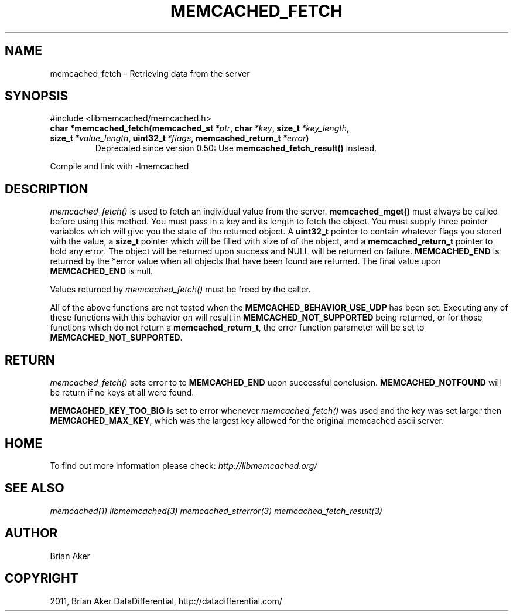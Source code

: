 .TH "MEMCACHED_FETCH" "3" "May 22, 2012" "1.0.8" "libmemcached"
.SH NAME
memcached_fetch \- Retrieving data from the server
.
.nr rst2man-indent-level 0
.
.de1 rstReportMargin
\\$1 \\n[an-margin]
level \\n[rst2man-indent-level]
level margin: \\n[rst2man-indent\\n[rst2man-indent-level]]
-
\\n[rst2man-indent0]
\\n[rst2man-indent1]
\\n[rst2man-indent2]
..
.de1 INDENT
.\" .rstReportMargin pre:
. RS \\$1
. nr rst2man-indent\\n[rst2man-indent-level] \\n[an-margin]
. nr rst2man-indent-level +1
.\" .rstReportMargin post:
..
.de UNINDENT
. RE
.\" indent \\n[an-margin]
.\" old: \\n[rst2man-indent\\n[rst2man-indent-level]]
.nr rst2man-indent-level -1
.\" new: \\n[rst2man-indent\\n[rst2man-indent-level]]
.in \\n[rst2man-indent\\n[rst2man-indent-level]]u
..
.\" Man page generated from reStructeredText.
.
.SH SYNOPSIS
.sp
#include <libmemcached/memcached.h>
.INDENT 0.0
.TP
.B char *memcached_fetch(memcached_st\fI\ *ptr\fP, char\fI\ *key\fP, size_t\fI\ *key_length\fP, size_t\fI\ *value_length\fP, uint32_t\fI\ *flags\fP, memcached_return_t\fI\ *error\fP)
Deprecated since version 0.50: Use \fBmemcached_fetch_result()\fP instead.
.UNINDENT
.sp
Compile and link with \-lmemcached
.SH DESCRIPTION
.sp
\fI\%memcached_fetch()\fP is used to fetch an individual value from the server. \fBmemcached_mget()\fP must always be called before using this method.
You must pass in a key and its length to fetch the object. You must supply
three pointer variables which will give you the state of the returned
object.  A \fBuint32_t\fP pointer to contain whatever flags you stored with the value, a \fBsize_t\fP pointer which will be filled with size of of the
object, and a \fBmemcached_return_t\fP pointer to hold any error. The
object will be returned upon success and NULL will be returned on failure. \fBMEMCACHED_END\fP is returned by the *error value when all objects that have been found are returned. The final value upon \fBMEMCACHED_END\fP is null.
.sp
Values returned by \fI\%memcached_fetch()\fP must be freed by the caller.
.sp
All of the above functions are not tested when the
\fBMEMCACHED_BEHAVIOR_USE_UDP\fP has been set. Executing any of these
functions with this behavior on will result in \fBMEMCACHED_NOT_SUPPORTED\fP being returned, or for those functions which do not return a \fBmemcached_return_t\fP, the error function parameter will be set to \fBMEMCACHED_NOT_SUPPORTED\fP.
.SH RETURN
.sp
\fI\%memcached_fetch()\fP sets error to
to \fBMEMCACHED_END\fP upon successful conclusion.
\fBMEMCACHED_NOTFOUND\fP will be return if no keys at all were found.
.sp
\fBMEMCACHED_KEY_TOO_BIG\fP is set to error whenever \fI\%memcached_fetch()\fP was used
and the key was set larger then \fBMEMCACHED_MAX_KEY\fP, which was the largest
key allowed for the original memcached ascii server.
.SH HOME
.sp
To find out more information please check:
\fI\%http://libmemcached.org/\fP
.SH SEE ALSO
.sp
\fImemcached(1)\fP \fIlibmemcached(3)\fP \fImemcached_strerror(3)\fP \fImemcached_fetch_result(3)\fP
.SH AUTHOR
Brian Aker
.SH COPYRIGHT
2011, Brian Aker DataDifferential, http://datadifferential.com/
.\" Generated by docutils manpage writer.
.\" 
.
